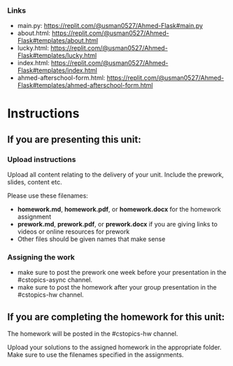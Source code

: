 


*** Links
- main.py: https://replit.com/@usman0527/Ahmed-Flask#main.py
- about.html: https://replit.com/@usman0527/Ahmed-Flask#templates/about.html
- lucky.html: https://replit.com/@usman0527/Ahmed-Flask#templates/lucky.html
- index.html: https://replit.com/@usman0527/Ahmed-Flask#templates/index.html
- ahmed-afterschool-form.html: https://replit.com/@usman0527/Ahmed-Flask#templates/ahmed-afterschool-form.html

* Instructions

** If you are presenting this unit:

*** Upload instructions
Upload all content relating to the delivery of your unit. Include the
prework, slides, content etc.

Please use these filenames:
- *homework.md*, *homework.pdf*, or *homework.docx* for the homework
  assignment
- *prework.md*, *prework.pdf*, or *prework.docx* if you are giving
  links to videos or online resources for prework
- Other files should be given names that make sense
*** Assigning the work
- make sure to post the prework one week before your presentation in
  the #cstopics-async channel.
- make sure to post the homework after your group presentation in the
  #cstopics-hw channel.
  
** If you are completing the homework for this unit:

The homework will be posted in the #cstopics-hw channel.

Upload your solutions to the assigned homework in the appropriate
folder. Make sure to use the filenames specified in the assignments.

